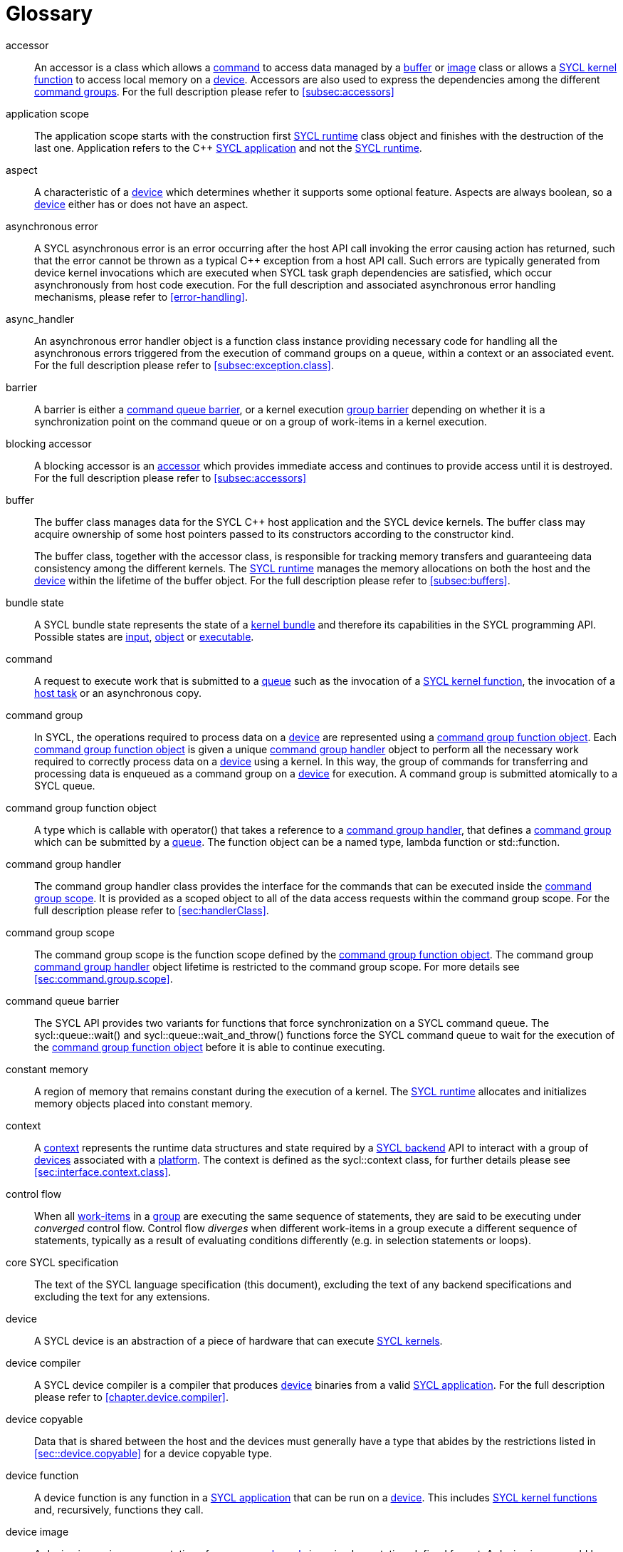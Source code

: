 // %%%%%%%%%%%%%%%%%%%%%%%%%%%% begin glossary %%%%%%%%%%%%%%%%%%%%%%%%%%%%

// TODO 2019/06/10
// Look at the remaining [keyword] spans in the document and add the
// lacking entries here

// The purpose of this glossary is to define the key concepts involved in
// specifying SYCL. This section includes definitions of terminology used
// throughout the specification document.

[glossary]
[[glossary]]
= Glossary

[glossary]
[[accessor]]accessor::
    An accessor is a class which allows a <<command>> to access data managed
    by a <<buffer>> or <<image>> class or allows a <<sycl-kernel-function>>
    to access local memory on a <<device>>.  Accessors are also used to express
    the dependencies among the different <<command group, command groups>>.
    For the full description please refer to <<subsec:accessors>>

[[application-scope]]application scope::
    The application scope starts with the construction first
    <<sycl-runtime>> class object and finishes with the destruction of the
    last one. Application refers to the {cpp} <<sycl-application>> and not
    the <<sycl-runtime>>.

[[aspect]]aspect::
    A characteristic of a <<device>> which determines whether it supports
    some optional feature. Aspects are always boolean, so a <<device>>
    either has or does not have an aspect.

[[async-error]]asynchronous error::
    A SYCL asynchronous error is an error occurring after the host API call
    invoking the error causing action has returned, such that the error
    cannot be thrown as a typical {cpp} exception from a host API call. Such
    errors are typically generated from device kernel invocations which are
    executed when SYCL task graph dependencies are satisfied, which occur
    asynchronously from host code execution. For the full description and
    associated asynchronous error handling mechanisms, please refer to
    <<error-handling>>.

[[async-handler]]async_handler::
    An asynchronous error handler object is a function class instance
    providing necessary code for handling all the asynchronous errors
    triggered from the execution of command groups on a queue, within a
    context or an associated event. For the full description please refer to
    <<subsec:exception.class>>.

[[barrier]]barrier::
    A barrier is either a <<queue-barrier>>, or a kernel execution
    <<group-barrier>> depending on whether it is a synchronization point on
    the command queue or on a group of work-items in a kernel execution.

[[blocking-accessor]]blocking accessor::
    A blocking accessor is an <<accessor>> which provides immediate access
    and continues to provide access until it is destroyed.  For the full
    description please refer to <<subsec:accessors>>

[[buffer]]buffer::
+
--
The buffer class manages data for the SYCL {cpp} host application and the
SYCL device kernels. The buffer class may acquire ownership of some host
pointers passed to its constructors according to the constructor kind.

The buffer class, together with the accessor class, is responsible for
tracking memory transfers and guaranteeing data consistency among the
different kernels. The <<sycl-runtime>> manages the memory allocations
on both the host and the <<device>> within the lifetime of the buffer
object. For the full description please refer to <<subsec:buffers>>.
--

[[bundle-state]]bundle state::
    A SYCL bundle state represents the state of a <<kernel-bundle>> and
    therefore its capabilities in the SYCL programming API.  Possible states
    are <<input>>, <<object>> or <<executable>>.

[[command]]command::
    A request to execute work that is submitted to a <<queue>> such as the
    invocation of a <<sycl-kernel-function>>, the invocation of a
    <<host-task>> or an asynchronous copy.

[[command-group]]command group::
    In SYCL, the operations required to process data on a <<device>> are
    represented using a <<command-group-function-object>>. Each
    <<command-group-function-object>> is given a unique <<handler>>
    object to perform all the necessary work required to correctly process
    data on a <<device>> using a kernel. In this way, the group of
    commands for transferring and processing data is enqueued as a command
    group on a <<device>> for execution. A command group is submitted
    atomically to a SYCL queue.

[[command-group-function-object]]command group function object::
    A type which is callable with [code]#operator()# that takes a
    reference to a <<handler>>, that defines a <<command-group>> which
    can be submitted by a <<queue>>. The function object can be a named
    type, lambda function or [code]#std::function#.

[[handler]]command group handler::
    The command group handler class provides the interface for the commands
    that can be executed inside the <<command-group-scope>>. It is
    provided as a scoped object to all of the data access requests within
    the command group scope. For the full description please refer to
    <<sec:handlerClass>>.

[[command-group-scope]]command group scope::
    The command group scope is the function scope defined by the
    <<command-group-function-object>>. The command group <<handler>>
    object lifetime is restricted to the command group scope. For more
    details see <<sec:command.group.scope>>.

[[queue-barrier]]command queue barrier::
    The SYCL API provides two variants for functions that force
    synchronization on a SYCL command queue. The
    [code]#sycl::queue::wait()# and
    [code]#sycl::queue::wait_and_throw()# functions force the SYCL
    command queue to wait for the execution of the
    <<command-group-function-object>> before it is able to continue
    executing.

[[constant-memory]]constant memory::
    A region of memory that remains constant during the execution of
    a kernel. The <<sycl-runtime>> allocates and initializes memory
    objects placed into constant memory.

[[context]]context::
    A <<context>> represents the runtime data structures and state
    required by a <<backend>> API to interact with a group of <<device,devices>>
    associated with a <<platform>>. The context is defined as the
    [code]#sycl::context# class, for further details please see
    <<sec:interface.context.class>>.

[[control-flow]]control flow::
    When all <<work-item, work-items>> in a <<group>> are executing the same
    sequence of statements, they are said to be executing under _converged_
    control flow.  Control flow _diverges_ when different work-items in a
    group execute a different sequence of statements, typically as a result
    of evaluating conditions differently (e.g. in selection statements or
    loops).

[[core-spec]]core SYCL specification::
    The text of the SYCL language specification (this document), excluding
    the text of any backend specifications and excluding the text for any
    extensions.

[[device]]device::
    A SYCL device is an abstraction of a piece of hardware that can execute
    <<sycl-kernel-function,SYCL kernels>>.

[[device-compiler]]device compiler::
    A SYCL device compiler is a compiler that produces <<device>>
    binaries from a valid <<sycl-application>>. For the full description
    please refer to <<chapter.device.compiler>>.

[[device-copyable]]device copyable::
    Data that is shared between the host and the devices must generally
    have a type that abides by the restrictions listed in
    <<sec::device.copyable>> for a device copyable type.

[[device-function]]device function::
    A device function is any function in a <<sycl-application>>
    that can be run on a <<device>>.  This includes
    <<sycl-kernel-function, SYCL kernel functions>> and, recursively, functions
    they call.

[[device-image]]device image::
    A device image is a representation of one or more <<kernel,kernels>> in an
    implementation-defined format.  A device image could be a compiled version
    of the kernels in an intermediate language representation which needs to be
    translated at runtime into a form that can be invoked on a <<device>>, it
    could be a compiled version of the kernels in a native code format that is
    ready to be invoked without further translation, or it could be a source
    code representation which needs to be compiled before it can be invoked.
    Other representations are possible too.

[[device-selector]]device selector::
    A way to select a device used in various places. This is a callable
    object taking a <<device>> reference and returning an integer rank.
    One of the device with the highest positive value is selected. See
    <<sec:device-selector>> for more details.

[[event]]event::
    A SYCL object that represents the status of an operation that is being
    executed by the SYCL runtime.

[[executable]]executable::
    A state which a <<kernel-bundle>> can be in, representing
    <<sycl-kernel-function,SYCL kernel functions>> as an executable.

[[generic-memory]]generic memory::
    Generic memory is a virtual memory region which can represent
    <<global-memory>>, <<local-memory>> and <<private-memory>> region.

[[global-id]]global id::
    As in OpenCL, a global ID is used to uniquely identify a <<work-item>>
    and is derived from the number of global <<work-item,work items>> specified
    when executing a kernel. A global ID is a one, two or three-dimensional
    value that starts at 0 per dimension.

[[global-memory]]global memory::
    Global memory is a memory region accessible to all <<work-item,work items>>
    executing on a <<device>>.

[[group]]group::
    A group of work-items within the index space of a SYCL kernel execution,
    such as a <<work-group>> or <<sub-group>>.

[[group-barrier]]group barrier::
    A synchronization function within a group of <<work-item,work items>>. All the
    <<work-item,work items>> of a group must execute the barrier construct before any
    <<work-item>> continues execution beyond the barrier. Additionally all work-items
    in the group execute a release <<mem-fence>> prior to synchronizing at the
    barrier, all work-items in the group execute an acquire <<mem-fence>> after
    synchronizing at the barrier, and there is an implicit synchronization between
    these acquire and release fences as if through an atomic operation on an
    atomic object internal to the barrier implementation.

[[h-item]]h-item::
    A unique identifier representing a single <<work-item>> within the
    index space of a SYCL kernel hierarchical execution. Can be one, two or
    three dimensional. In the SYCL interface a <<h-item>> is represented
    by the [code]#h_item# class (see <<hitem-class>>).

[[host]]host::
    Host is the system that executes the {cpp} application including the SYCL
    API.

[[host-pointer]]host pointer::
    A pointer to memory on the host. Cannot be accessed directly from a
    <<device>>.

[[host-task]]host task::
    A <<command>> which invokes a native {cpp} callable, scheduled
    conforming to SYCL dependency rules.

[[host-task-command]]host task command::
    A type of command that can be used inside a <<command-group>> in order
    to schedule a native {cpp} function.

[[id]]id::
    It is a unique identifier of an item in an index space. It can be one,
    two or three dimensional index space, since the SYCL kernel execution
    model is an <<nd-range>>. It is one of the index space classes. For
    the full description please refer to <<id-class>>.

[[image]]image::
    Images in SYCL, like buffers, are abstractions of multidimensional
    structured arrays. Image can refer to [code]#unsampled_image# and
    [code]#sampled_image#. For the full description please refer to
    <<subsec:images>>.

[[implementation-defined]]implementation-defined::
    Behavior that is explicitly allowed to vary between conforming
    implementations of SYCL. A SYCL implementer is required to document the
    implementation-defined behavior.

[[index-space-classes]]index space classes::
    Like in OpenCL, the  kernel execution model defines an
    <<nd-range>> index space.
    The <<sycl-runtime>> class that defines an <<nd-range>> is the
    [code]#sycl::nd_range#, which takes as input the sizes of global
    and local work-items, represented using the [code]#sycl::range#
    class. The kernel library classes for indexing in the defined
    <<nd-range>> are the following classes:
+
  * [code]#sycl::id# : The basic index class representing an <<id>>;
  * [code]#sycl::item# : The <<item>> index class that contains the
    <<global-id>> and <<local-id>>;
  * [code]#sycl::nd_item# : The <<nd-item>> index class that contains the
    <<global-id>>, <<local-id>> and the <<work-group-id>>;
  * [code]#sycl::group# : The <<group>> class that contains the
    <<work-group-id>> and the member functions on a <<work-group>>.

[[input]]input::
    A state which a <<kernel-bundle>> can be in, representing
    <<sycl-kernel-function,SYCL kernel functions>> as a source or intermediate representation

[[item]]item::
    An item id is an interface used to retrieve the <<global-id>>,
    <<work-group-id>> and <<local-id>>. For further details see
    <<subsec:item.class>>.

[[kernel]]kernel::
    A kernel represents a <<sycl-kernel-function>> that has been compiled for a
    device, including all of the <<device-function,device functions>> it calls.
    A kernel is implicitly created when a <<sycl-kernel-function>> is submitted
    to a device via a <<kernel-invocation-command>>.  However, a kernel can
    also be created manually by pre-compiling a <<kernel-bundle>> (see
    <<sec:interfaces.bundles>>).

[[kernel-bundle]]kernel bundle::
    A kernel bundle is a collection of <<device-image,device images>> that are
    associated with the same <<context>> and with a set of <<device,devices>>.
    Kernel bundles have one of three states: <<input>>, <<object>> or
    <<executable>>.  Kernel bundles in the executable state are ready to be
    invoked on a device, whereas bundles in the other states need to be
    translated into the executable state before they can be invoked.

[[kernel-handler]]kernel handler::
    A representation of a <<sycl-kernel-function>> being invoked that is
    available to the <<kernel-scope>>.

// May conflict with host_task MR

[[kernel-invocation-command]]kernel invocation command::
    A type of command that can be used inside a <<command-group>> in order
    to schedule a <<sycl-kernel-function>>, includes
    [code]#single_task#, all variants of [code]#parallel_for# and
    [code]#parallel_for_workgroup#.

[[kernel-name]]kernel name::
    A kernel name is a class type that is used to assign a name to the
    kernel function, used to link the host system with the kernel object
    output by the device compiler. For details on naming kernels please see
    <<sec:naming.kernels>>.

[[kernel-scope]]kernel scope::
    The function scope of the [code]#operator()# on a
    <<sycl-kernel-function>>. Note that any function or member function called from
    the kernel is also compiled in kernel scope. The kernel scope allows {cpp}
    language extensions as well as restrictions to reflect the capabilities
    of devices. The extensions and restrictions are defined in the
    SYCL device compiler specification.

[[local-id]]local id::
    A unique identifier of a <<work-item>> among other work-items of a
    <<work-group>>.

[[local-memory]]local memory::
    Local memory is a memory region associated with a <<work-group>> and
    accessible only by <<work-item,work-items>> in that <<work-group>>.

[[native-backend-object]]native backend object::
    An opaque object defined by a specific backend that represents a
    high-level SYCL object on said backend. There is no guarantee of having
    native backend objects for all SYCL types.

[[native-specialization-constant]]native-specialization constant::
    A <<specialization-constant>> in a device image whose value can be used by
    an online compiler as an immediate value during the compilation.


[[nd-item]]nd-item::
    A unique identifier representing a single <<work-item>> and
    <<work-group>> within the index space of a SYCL kernel execution. Can
    be one, two or three dimensional. In the SYCL interface a <<nd-item>>
    is represented by the [code]#nd_item# class (see
    <<nditem-class>>).

[[nd-range]]nd-range::
    A representation of the index space of a SYCL kernel execution, the
    distribution of <<work-item,work items>> within into <<work-group,work groups>>.
    Contains a <<range>> specifying the number of global
    <<work-item,work items>>, a <<range>> specifying the number of local
    <<work-item,work items>> and a <<id>> specifying the global offset. Can be
    one, two or three dimensional. The minimum size of each <<range>>
    within the <<nd-range>> is 1 per dimension. In the SYCL interface an
    <<nd-range>> is represented by the [code]#nd_range# class (see
    <<subsubsec:nd-range-class>>).

[[mem-fence]]mem-fence::
    A memory fence provides control over re-ordering of memory load
    and store operations when coupled with an atomic operation that
    synchronizes two fences with each other (or when the fences are part of
    a <<group-barrier>> in which case there is implicit synchronization
    as if an atomic operation has synchronized the fences). The
    [code]#sycl::atomic_fence# function acts as a fence across all
    work-items and devices specified by a [code]#memory_scope#
    argument.

[[object]]object::
    A state which a <<kernel-bundle>> can be in, representing
    <<sycl-kernel-function,SYCL kernel functions>> as a non-executable object.

[[platform]]platform::
    A collection of <<device,devices>> managed by a single
    <<backend,backend>>.

[[private-memory]]private memory::
    A region of memory private to a <<work-item>>. Variables defined in one
    work-item's private memory are not visible to another work-item.
    The [code]#sycl::private_memory# class provides
    access to the work-item's private memory for the hierarchical API as it
    is described at <<paragraph.private.memory>>.

[[queue]]queue::
    A SYCL command queue is an object that holds command groups to be
    executed on a SYCL <<device>>. SYCL provides a heterogeneous platform
    integration using device queue, which is the minimum requirement for a
    SYCL application to run on a SYCL <<device>>. For the full description
    please refer to <<sec:interface.queue.class>>.

[[range]]range::
    A representation of a number of <<work-item,work items>> or <<work-group>>
    within the index space of a SYCL kernel execution. Can be one, two or
    three dimensional. In the SYCL interface a <<work-group>> is
    represented by the [code]#group# class (see <<group-class>>).

[[ranged-accessor]]ranged accessor::
    A ranged accessor is a host or buffer <<accessor>> that was constructed
    with a non-zero offset into the data buffer or with an access range smaller
    than the range of the data buffer, or both.  Please refer to
    <<sec:accessors.ranged>> for more info.

[[reduction]]reduction::
    An operation that produces a single value by combining multiple values
    in an unspecified order using a binary operator. If the operator is
    non-associative or non-commutative, the behavior of a reduction may be
    non-deterministic.

[[rule-of-five]]rule of five::
    For a given class, if at least one of the copy constructor, move
    constructor, copy assignment operator, move assignment operator or
    destructor is explicitly declared, all of them should be explicitly
    declared.

[[rule-of-zero]]rule of zero::
    For a given class, if the copy constructor, move constructor, copy
    assignment operator, move assignment operator and destructor would all
    be inlined, public and defaulted, none of them should be explicitly
    declared.

[[smcp]]SMCP::
    The single-source multiple compiler-passes (SMCP) technique allows a
    single source file to be parsed by multiple compilers for building
    native programs per compilation target. For example, a standard {cpp} CPU
    compiler for targeting <<host>> will parse the <<sycl-file>> to
    create the {cpp} <<sycl-application>> which offloads parts of the
    computation to other <<device,devices>>. A SYCL device compiler will parse
    the same source file and target only SYCL kernels.

[[specialization-constant]]specialization constant::
    A constant variable where the value is not known until compilation of
    the <<sycl-kernel-function>>.

[[specialization-id]]specialization id::
    An identifier which represents a reference to a
    <<specialization-constant>> both in the <<sycl-application>> for setting
    the value prior to the compilation of a <<kernel-bundle>> and in a
    <<sycl-kernel-function>> for retrieving the value during invocation.

[[string-kernel-name]]string kernel name::
    The name of a <<sycl-kernel-function>> in string form, this can be the
    name of a kernel function created via interop or a string form of a
    <<type-kernel-name>>.

[[sub-group]]sub-group::
    The SYCL sub-group ([code]#sycl::sub_group# class) is a
    representation of a collection of related work-items within a
    <<work-group>> that execute concurrently. For further details for the
    [code]#sycl::sub_group# class see <<sub-group-class>>.

[[sub-group-barrier]]sub-group barrier::
    A <<group-barrier>> for all <<work-item,work items>> in a <<sub-group>>.

[[sub-group-mem-fence]]sub-group mem-fence::
    A <<mem-fence>> for all <<work-item,work items>> in a <<sub-group>>.

[[sycl-application]]SYCL application::
    A SYCL application is a {cpp} application which uses the SYCL programming
    model in order to execute <<kernel,kernels>> on <<device,devices>>.

[[backend]]SYCL backend::
    An implementation of the SYCL programming model using an heterogeneous
    programming API. A SYCL backend exposes one or multiple SYCL
    <<platform,platforms>>. For example, the OpenCL backend, via the ICD loader,
    can expose multiple OpenCL <<platform,platforms>>.

[[backend-api]]SYCL backend API::
    The exposed API for writing SYCL code against a given <<backend>>.

[[sycl-library]]SYCL {cpp} template library::
    The template library is a set of {cpp} templated classes which provide the
    programming interface to the SYCL developer.

[[sycl-file]]SYCL file::
    A SYCL {cpp} source file that contains SYCL API calls.

[[sycl-kernel-function]]SYCL kernel function::
    A type which is callable with [code]#operator()# that takes a
    <<id>>, <<item>>, <<nd-item>> or <<work-group>> which can be passed to
    kernel enqueue member functions of the <<handler>>. A
    <<sycl-kernel-function>> defines an entry point to a <<kernel>>. The
    function object can be a named <<device-copyable>> type or lambda
    function.

[[sycl-runtime]]SYCL runtime::
    A SYCL runtime is an implementation of the SYCL API specification. The
    SYCL runtime manages the different <<platform,platforms>>,
     <<device,devices>>, <<context,contexts>> as well as memory
    handling of data between host and <<backend>> <<context,contexts>>
    to enable semantically correct execution of SYCL programs.

[[type-kernel-name]]type kernel name::
    The name of a <<sycl-kernel-function>> in type form, this can be either
    a <<kernel-name>> provided to a <<kernel-invocation-command>> or the
    type of a function object use as a <<sycl-kernel-function>>.

[[usm]]USM::
+
--
Unified Shared Memory (USM) provides a pointer-based alternative to the
<<buffer>> programming model. USM enables:

  * easier integration into existing code bases by representing allocations
    as pointers rather than buffers, with full support for pointer
    arithmetic into allocations;
  * fine-grain control over ownership and accessibility of allocations, to
    optimally choose between performance and programmer convenience;
  * a simpler programming model, by automatically migrating some allocations
    between SYCL <<device,devices>> and the <<host>>.

See <<sec:usm>>
--

[[work-group]]work-group::
    The SYCL work-group ([code]#sycl::group# class) is a representation
    of a collection of related <<work-item,work items>> that execute on a single
    compute unit. The <<work-item,work items>> in the group execute the same
    kernel-instance and <<opencl12, share local memory and work-group functions>>.
    For further details for the [code]#sycl::group#
    class see <<group-class>>.

[[work-group-barrier]]work-group barrier::
    A <<group-barrier>> for all <<work-item,work items>> in a <<work-group>>.

[[work-group-mem-fence]]work-group mem-fence::
    A <<mem-fence>> for all <<work-item,work items>> in a <<work-group>>.

[[work-group-id]]work-group id::
    As in OpenCL, SYCL kernels execute in <<work-group,work groups>>. The group ID
    is the ID of the <<work-group>> that a <<work-item>> is executing
    within. A group ID is an one, two or three dimensional value that starts
    at 0 per dimension.

[[work-group-range]]work-group range::
    A group range is the size of the <<work-group>> for every dimension.

[[work-item]]work-item::
    The SYCL work-item is a representation of a <<work-item>> among a
    collection of parallel executions of a kernel invoked on a <<device>>
    by a <<command>>. A <<opencl12, work-item>> is executed by one or more processing
    elements as part of a <<work-group>> executing on a compute unit. A
    <<work-item>> is distinguished from other <<work-item,work items>> by its
    <<global-id>> or the combination of its <<work-group-id>> and its
    <<local-id>> within a <<work-group>>.

:work-items: <<work-item, work-items>>


// %%%%%%%%%%%%%%%%%%%%%%%%%%%% end glossary %%%%%%%%%%%%%%%%%%%%%%%%%%%%
